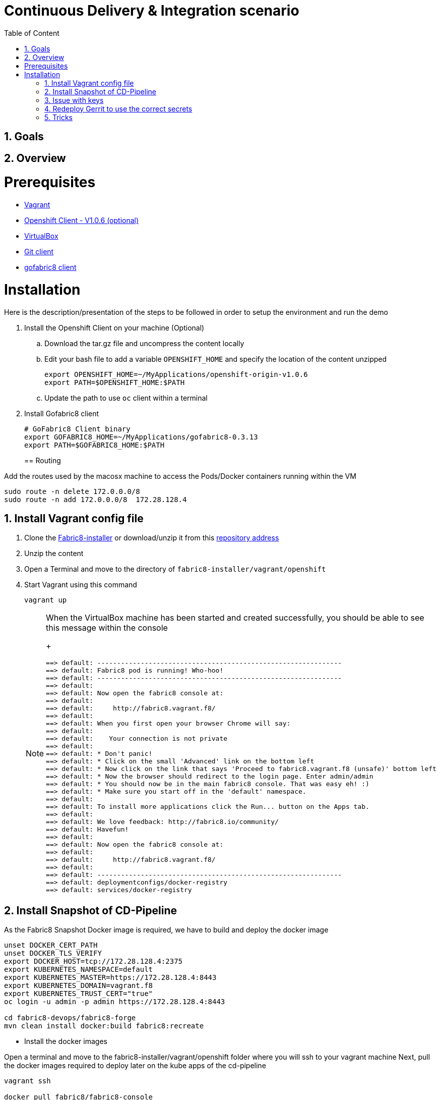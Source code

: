 :sectanchors:
:toc: macro
:toclevels: 2
:toc-title: Table of Content
:numbered:

= Continuous Delivery & Integration scenario

toc::[]

== Goals

== Overview

= Prerequisites

- https://www.vagrantup.com/downloads.html[Vagrant]
- https://github.com/openshift/origin/releases/tag/v1.0.6[Openshift Client - V1.0.6 (optional)]
- https://www.virtualbox.org/[VirtualBox]
- https://git-scm.com/downloads[Git client]
- https://github.com/fabric8io/gofabric8/releases[gofabric8 client]

= Installation

Here is the description/presentation of the steps to be followed in order to setup the environment and run the demo

. Install the Openshift Client on your machine (Optional)
.. Download the tar.gz file and uncompress the content locally
.. Edit your bash file to add a variable `OPENSHIFT_HOME` and specify the location of the content unzipped
+
----
export OPENSHIFT_HOME=~/MyApplications/openshift-origin-v1.0.6
export PATH=$OPENSHIFT_HOME:$PATH
----
+
.. Update the path to use `oc` client within a terminal

. Install Gofabric8 client
+
----
# GoFabric8 Client binary
export GOFABRIC8_HOME=~/MyApplications/gofabric8-0.3.13
export PATH=$GOFABRIC8_HOME:$PATH
----
+

== Routing
 
Add the routes used by the macosx machine to access the Pods/Docker containers running within the VM

```
sudo route -n delete 172.0.0.0/8
sudo route -n add 172.0.0.0/8  172.28.128.4
```

== Install Vagrant config file

. Clone the https://github.com/fabric8io/fabric8-installer.git[Fabric8-installer] or download/unzip it from this https://github.com/fabric8io/fabric8-installer/archive/master.zip[repository address]
. Unzip the content
. Open a Terminal and move to the directory of `fabric8-installer/vagrant/openshift`
. Start Vagrant using this command
+
----
vagrant up
----
+
[NOTE]
====

When the VirtualBox machine has been started and created successfully, you should be able to see this message within the console
+
----
==> default: --------------------------------------------------------------
==> default: Fabric8 pod is running! Who-hoo!
==> default: --------------------------------------------------------------
==> default:
==> default: Now open the fabric8 console at:
==> default:
==> default:     http://fabric8.vagrant.f8/
==> default:
==> default: When you first open your browser Chrome will say:
==> default:
==> default:    Your connection is not private
==> default:
==> default: * Don't panic!
==> default: * Click on the small 'Advanced' link on the bottom left
==> default: * Now click on the link that says 'Proceed to fabric8.vagrant.f8 (unsafe)' bottom left
==> default: * Now the browser should redirect to the login page. Enter admin/admin
==> default: * You should now be in the main fabric8 console. That was easy eh! :)
==> default: * Make sure you start off in the 'default' namespace.
==> default:
==> default: To install more applications click the Run... button on the Apps tab.
==> default:
==> default: We love feedback: http://fabric8.io/community/
==> default: Havefun!
==> default:
==> default: Now open the fabric8 console at:
==> default:
==> default:     http://fabric8.vagrant.f8/
==> default:
==> default: --------------------------------------------------------------
==> default: deploymentconfigs/docker-registry
==> default: services/docker-registry
----
====

== Install Snapshot of CD-Pipeline

As the Fabric8 Snapshot Docker image is required, we have to build and deploy the docker image

```
unset DOCKER_CERT_PATH
unset DOCKER_TLS_VERIFY
export DOCKER_HOST=tcp://172.28.128.4:2375
export KUBERNETES_NAMESPACE=default
export KUBERNETES_MASTER=https://172.28.128.4:8443
export KUBERNETES_DOMAIN=vagrant.f8
export KUBERNETES_TRUST_CERT="true"
oc login -u admin -p admin https://172.28.128.4:8443

cd fabric8-devops/fabric8-forge
mvn clean install docker:build fabric8:recreate
```

* Install the docker images

Open a terminal and move to the fabric8-installer/vagrant/openshift folder where you will ssh to your vagrant machine
Next, pull the docker images required to deploy later on the kube apps of the cd-pipeline

```
vagrant ssh

docker pull fabric8/fabric8-console
docker pull fabric8/nexus
docker pull fabric8/jenkernetes
docker pull fabric8/gerrit
docker pull tpires/sonar-server
```
* Install the cd-pipeline template

Run this command from a terminal opened on your machine as vagrant can't access to this file generated

```
cd /Users/chmoulli/Fuse/Fuse-projects/fabric8/fabric8-devops-cloned/packages/cd-pipeline

unset DOCKER_CERT_PATH
unset DOCKER_TLS_VERIFY
export DOCKER_HOST=tcp://172.28.128.4:2375
export KUBERNETES_NAMESPACE=default
export KUBERNETES_MASTER=https://172.28.128.4:8443
export KUBERNETES_DOMAIN=vagrant.f8
export KUBERNETES_TRUST_CERT="true"
oc login -u admin -p admin https://172.28.128.4:8443
mvn clean install fabric8:recreate

OR

oc process -f /Users/chmoulli/.m2/repository/io/fabric8/devops/packages/cd-pipeline/2.2.35-SNAPSHOT/cd-pipeline-2.2.35-SNAPSHOT-kubernetes.json | oc create -f -
```

==  Issue with keys

As the public keys generated by gofabric8 can't be used within the docker containers created and specifically for gerrit, 
we will generate locally new keys and import them into the OSV3 platform

The name of the folders correspond to the names of the keys defined within the gerrit kube app project

----
Run this command within this project to generate the keys and import them in OSv3

./demo/scripts/gen_keys_import.sh
----

* Check that the keys have been imported correctly (subl is a shorcut to open sublime text editor)

----
oc get -o json secret gerrit-admin-ssh | subl &
oc get -o json secret gerrit-users-ssh-keys | subl &
----

== Redeploy Gerrit to use the correct secrets

First remove the gerrit-site folder created previously on the vagrant machine 

----
sudo rm -rf /home/gerrit-site
----

Next, move to the gerrit directory of the project fabric8-devops/gerrit and redeploy the template

----
mvn clean install fabric8:recreate
----

Open your browser at this address `http://localhost:8080/#/settings/ssh-keys` and you should be able to see the ssh keys imported for the users admin, jenkins and sonar

== Tricks

* Edit the keys 

----
oc edit secret/gerrit-admin-ssh --output-version=v1beta3 -o json
oc edit secret/gerrit-users-ssh-keys --output-version=v1beta3 -o json
oc edit template/cd-pipeline --output-version=v1beta3 -o json
----

* To display it
----
oc get -o json secret gerrit-admin-ssh | subl &
oc get -o json secret gerrit-users-ssh-keys | subl &

oc get -o json template cd-pipeline
oc get -o json template gerrit
----

* To delete a template
----
oc delete template cd-pipeline
oc delete secrets gerrit-admin-ssh
----

**********************************

* Open your browser and access the Fabric8 console at this address +http://fabric8.vagrant.f8/+. The login/password to be used is +admin/admin+

////
# Import SSH Keys

In order to use gerrit, we have to import the ssh-keys of the admin and jenkins/gogs/sonar users. The private/public keys of the admin user are mandatory
while optional for the others

* First ssh to the vagrant machine
```
vagrant ssh
```
* Next run these instructions to create directories

```
sudo mkdir -p /home/gerrit/site
sudo mkdir -p /home/gerrit/admin-ssh-key/
sudo chown -R vagrant /home/gerrit/
mkdir -p /home/gerrit/ssh-keys/
sudo chown -R vagrant /home/gerrit/ssh-keys/
```
* You can exit from the vagrant machine
////

# Setup ENV vars to access Docker or Openshift daemons running within the Virtualbox machine

* Define for the HOST macosx the docker daemon which runs within the Vagrant VM Box and kubernetes env vars
* Run these commands within a terminal

```
unset DOCKER_CERT_PATH
unset DOCKER_TLS_VERIFY
export DOCKER_HOST=tcp://vagrant.f8:2375
export KUBERNETES_NAMESPACE=default
export KUBERNETES_MASTER=https://vagrant.f8:8443
export KUBERNETES_DOMAIN=vagrant.f8
export KUBERNETES_TRUST_CERT="true"
```

* Or run this bash script

```
source ./demo/scripts/set_kubernetes_env.sh 172.28.128.4
```

* Authenticate the Openshift Client with the Openshift platform and select default as domain

```
oc project default
oc login -u admin -p admin https://172.28.128.4:8443

or 

./scripts/authenticate_with_os.sh
```

////
>> # Create the development namespace using openshift client
>>
>> We will use the `dev-namespace` to manage the demo kubernetes application created during the CD/CI scenario
>>
>> * Execute this command to setup the namespace
>>
>> ```
>> oc create -f demo/scripts/demo-namespace.json
>> ```

>> # Copy ssh keys
>>
>> Pass as parameter the location of the vagrant private key and run the bash script `/scripts/copy-keys-vagrant.sh`
>>
>> ```
>> cd /Users/chmoulli/MyProjects/MyConferences/devnation-2015/demo/devnation-fabric8-cdelivery
>> ./scripts/copy-keys-vagrant.sh /Users/chmoulli/Fuse/projects/fabric8/fabric8-installer/vagrant/openshift-latest/.vagrant/machines/default/virtualbox/private_key
>> ```

>> # Compile Kube Jenkins & Gerrit applications
>>
>> * Open a terminal and move to the directory containing this project cloned (https://github.com/fabric8io/quickstarts)
>> * Check that you use maven 3.2.5 to do the build
>> * Move to the apps/jenkins directory and execute this maven command to build jenkins with our properties
>>
>> ```
>> mvn compile fabric8:json -Dfabric8.templateParametersFile=/Users/chmoulli/MyProjects/MyConferences/devnation-2015/demo/devnation-fabric8-cdelivery/local-scripts/jenkins-params.properties
>> mvn fabric8:apply -Dfabric8.templateParametersFile=/Users/chmoulli/MyProjects/MyConferences/devnation-2015/demo/devnation-fabric8-cdelivery/local-scripts/jenkins-params.properties
>> ```
>> * If you would like to compile the kube apps of a project, execute this command at the root of the project
>>
>> ```
>> mvn clean install -Papps -DskipTests=true
>> ```
////

////
# Deploy the group of the cdelivery Kube applications on OSv3

>> Now that the Kube applications for that demo are compiled and the Openshift/Docker virtual machine is running, we can deploy the application
>> part of that demo
>>
>> ```
>> mvn install -Pconsole -Pcdelivery
>> ```
////

## Download Fabric 8 Kubernetes templates

```
cd target
curl -o fabric8.zip http://repo1.maven.org/maven2/io/fabric8/apps/distro/2.2.19/distro-2.2.19-templates.zip
unzip fabric8.zip
```

## Deploy the Fabric8 Continuous Delivery application

```
oc process -v DOMAIN='vagrant.f8' -f main/cdelivery-2.2.19.json  | oc create -f -
```

* NOTE: Don't worry about such messages as the elasticsearch, elasticsearch-cluster & kibana kube apps have alsready been deployed when we have started the Virtualbox


## Control Deployment

* Control that the Fabric8 Pods & Services have been created

```
oc get pods
oc get services

oc get svc
NAME              LABELS                                     SELECTOR                                   IP(S)            PORT(S)
docker-registry   docker-registry=default                    docker-registry=default                    172.30.136.53    5000/TCP
elasticsearch     component=elasticsearch,provider=fabric8   component=elasticsearch,provider=fabric8   172.30.74.191    9200/TCP
fabric8           component=console,provider=fabric8         component=console,provider=fabric8         172.30.218.102   80/TCP
fabric8-forge     component=fabric8Forge,provider=fabric8    component=fabric8Forge,provider=fabric8    172.30.127.171   80/TCP
gerrit            component=gerrit,provider=fabric8          component=gerrit,provider=fabric8          172.30.153.170   80/TCP
gerrit-ssh        component=gerrit,provider=fabric8          component=gerrit,provider=fabric8          172.30.128.61    29418/TCP
gogs              component=gogs,provider=fabric8            component=gogs,provider=fabric8            172.30.209.199   80/TCP
gogs-ssh          component=gogs,provider=fabric8            component=gogs,provider=fabric8            172.30.255.164   22/TCP
jenkins           component=jenkins,provider=fabric8         component=jenkins,provider=fabric8         172.30.119.13    80/TCP
kibana            component=kibana,provider=fabric8          component=kibana,provider=fabric8          172.30.16.216    80/TCP
kubernetes        component=apiserver,provider=kubernetes    <none>                                     172.30.0.2       443/TCP
kubernetes-ro     component=apiserver,provider=kubernetes    <none>                                     172.30.0.1       80/TCP
nexus             component=nexus,provider=fabric8           component=nexus,provider=fabric8           172.30.126.22    80/TCP
router            router=router                              router=router                              172.30.165.182   80/TCP


oc get pods
NAME                      READY     REASON    RESTARTS   AGE
docker-registry-1-rr459   1/1       Running   0          44m
elasticsearch-mb3fv       2/2       Running   0          22m
fabric8-0upsk             1/1       Running   0          22m
fabric8-forge-2ma9j       1/1       Running   0          22m
gerrit-ctobk              1/1       Running   0          22m
gogs-148m9                1/1       Running   0          22m
jenkins-29e5i             1/1       Running   0          22m
kibana-zfgyf              1/1       Running   0          22m
nexus-1fsnz               1/1       Running   0          22m
router-1-9us2r            1/1       Running   0          44m
```

* If the gerrit service is not there, then check that its json file contains the service. If this is not the case, then rebuild it

```
mvn clean fabric8:json install
```

* As it seems that the routes are not created by default, we have to recreate them
  So run ths script and check that the routes are created

```
./scripts/rebuildroutes.sh

oc get routes
NAME                    HOST/PORT                       PATH      SERVICE           LABELS
docker-registry         docker-registry.vagrant.local             docker-registry
docker-registry-route   docker-registry.vagrant.local             docker-registry

elasticsearch           elasticsearch.vagrant.local               elasticsearch

fabric8                 fabric8.vagrant.local                     fabric8
fabric8-forge           fabric8-forge.vagrant.local               fabric8-forge
gogs                    gogs.vagrant.local                        gogs
gogs-ssh                gogs-ssh.vagrant.local                    gogs-ssh
jenkins                 jenkins.vagrant.local                     jenkins
kibana                  kibana.vagrant.local                      kibana
nexus                   nexus.vagrant.local                       nexus
router                  router.vagrant.local                      router
```

* We can verify now that nexus, gerrit, gogs & jenkins servers are running.
  So open a web browser with these addresses

```
chrome http://gogs.vagrant.f8
chrome http://jenkins.vagrant.f8
chrome http://nexus.vagrant.f8
chrome http://gerrit.vagrant.f8
chrome http://fabric8.vagrant.f8
```
# Create a CD/CI project

* Open the Fabric8 Web console and select the "Projects" tab

image::images/fabric8-project-1.png[]

* Encode the login/password to access Gogs (gogsadmin/RedHat$1 & gogsadmin@fabric8.local)

image::images/fabric8-git-login.png[]

* From this view, click on the button "create project", a new screen will be displayed where
  you can encode the name of the project (= name of the git repo, jenkins dsl pipeline, ...), the package name & version to be used
  Remark : The build system can't be changed for the moment and is maven like the type "From Archetype catalog"

image::images/fabric8-project-4.png[]

* Click on execute and within the next screen, you will be able to select from the maven catalog the archetype to be used "io.fabric8.archetypes:java-camel-cdi-archetype:2.2.0"
  using the catalog of "fabric8". Click on execute to request the creation of the seed, jobs & git repos

image::images/fabric8-project-6.png[]

* When the project is created, you will be redirected to this screen

image::images/fabric8-project-7.png[]

* Review what has been created in jenkins, gogs, gerrit & fabric8

.Git repo created into Gogs
image::images/fabric8-project-9.png[]

.Git repo created in Gerrit Review Application
image::images/gerrit-4.png[]

.Jenkins jobs for the project created (it, dev, deploy)
image::images/jenkins-1a.png[]

.Jenkins console output
image::images/jenkins-1b.png[]

.Fabric8 CD/CI Pipeline created from the project
image::images/jenkins-2.png[]


# Clone the Git Gogs repo using a git command issued in a terminal to make a change & start a review process
```
   git clone http://gogs.vagrant.f8/gogsadmin/devnation.git
   Cloning into 'devnation'...
   remote: Counting objects: 24, done.
   remote: Compressing objects: 100% (16/16), done.
   remote: Total 24 (delta 2), reused 0 (delta 0)
   Unpacking objects: 100% (24/24), done.
   Checking connectivity... done.
```
# Add Gerrit Review hook to the project
  In order to use the git review branch created within the gerrit git repo, we will add the branch, modify the git hook message in order to
  generate a unique commit-id message.

  Run the script and pass as parameter the directory name of the project to be created locally on your machine and the gerrit git repository (should be by example : devnation)
```
  /scripts/review.sh devnation devnation

   /path/to/the/script/scripts/review.sh devnation devnation
   Counting objects: 24, done.
   Delta compression using up to 8 threads.
   Compressing objects: 100% (16/16), done.
   Writing objects: 100% (24/24), 6.11 KiB | 0 bytes/s, done.
   Total 24 (delta 2), reused 0 (delta 0)
   remote: Resolving deltas: 100% (2/2)
   remote: Processing changes: refs: 1, done
   To http://admin@gerrit.vagrant.f8/devnation
    * [new branch]      master -> master
     % Total    % Received % Xferd  Average Speed   Time    Time     Time  Current
                                    Dload  Upload   Total   Spent    Left  Speed
   100  4360  100  4360    0     0    867      0  0:00:05  0:00:05 -:--:--  304k
```

# Commit a change

Within the terminal where you have cloned the gogs repo, edit the file README.md and change the text. Next commit it and push the result to
origin branch

```
git commit -m "First commit" -a
[master d53d106] First commit
 1 file changed, 2 insertions(+)
dabou:~/Temp/test-devnation/devnation$ git push review
Counting objects: 3, done.
Delta compression using up to 8 threads.
Compressing objects: 100% (3/3), done.
Writing objects: 100% (3/3), 399 bytes | 0 bytes/s, done.
Total 3 (delta 1), reused 0 (delta 0)
remote: Resolving deltas: 100% (1/1)
remote: Processing changes: new: 1, refs: 1, done
remote:
remote: New Changes:
remote:   http://localhost:8080/1 First commit
remote:
```

# Review the change and accept it within Gerrit

image::images/gerrit-review1.png[]
image::images/gerrit-review2.png[]
image::images/gerrit-review3.png[]
image::images/gerrit-review4.png[]

# Check that the modification has been replicated with Gogs

image::images/gogs-review.png[]

# Start the pipeline

Return to the jenkins web server and start the pipeline of the project. After a few moments, you will see that the different
jobs have succeeded.

image::images/jenkins-2.png[]
image::images/jenkins-3.png[]
image::images/jenkins-5.png[]
image::images/jenkins-6.png[]

When the job devnation-ci is finished and the project has been compiled, then you will be able to retrieve the code within the Nexus repo

image::images/nexus.png[]

And when the Docker image of the project has been created, Fabric8 will deploy it on Openshift and you will be able to access the Apache
Camel route deployed

You can access to the application deployed using the Fabric8 Kubernetes view. Select the application and click on the button `start/open`

image::images/fabric8-project-11.png[]
image::images/camel-docker.png[]

Enjoy your First Apache Camel Docker experience with Openshift Fabric8 technology & our CD/CI strategy !!


